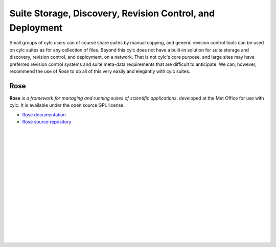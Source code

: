 .. _SuiteStorageEtc:

Suite Storage, Discovery, Revision Control, and Deployment
==========================================================

Small groups of cylc users can of course share suites by manual copying,
and generic revision control tools can be used on cylc suites as for any
collection of files. Beyond this cylc does not have a built-in solution
for suite storage and discovery, revision control, and deployment, on a
network. That is not cylc's core purpose, and large sites may have
preferred revision control systems and suite meta-data requirements that
are difficult to anticipate. We can, however, recommend the use of
*Rose* to do all of this very easily and elegantly with cylc suites.


.. _Rose:

Rose
----

**Rose** is *a framework for managing and running suites of
scientific applications*, developed at the Met Office for use with
cylc. It is available under the open source GPL license.

- `Rose documentation <http://metomi.github.io/rose/doc/rose.html>`_
- `Rose source repository <https://github.com/metomi/rose>`_


.. insert vertical whitespace else sidebar menu overhangs short page (ugly)

|
|
|
|
|
|
|
|
|
|
|
|
|
|
|
|
